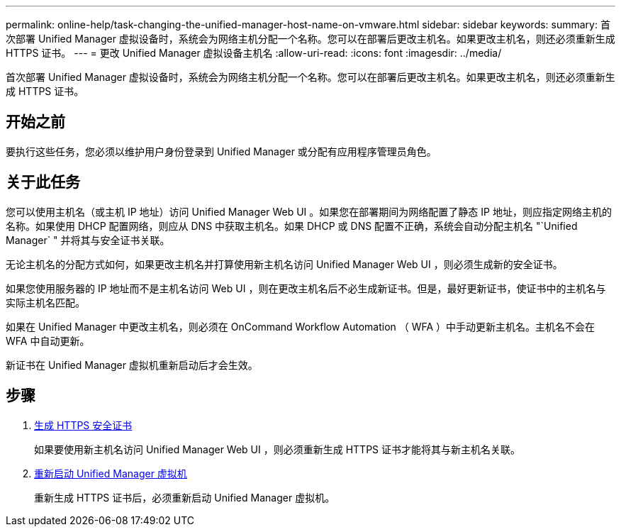 ---
permalink: online-help/task-changing-the-unified-manager-host-name-on-vmware.html 
sidebar: sidebar 
keywords:  
summary: 首次部署 Unified Manager 虚拟设备时，系统会为网络主机分配一个名称。您可以在部署后更改主机名。如果更改主机名，则还必须重新生成 HTTPS 证书。 
---
= 更改 Unified Manager 虚拟设备主机名
:allow-uri-read: 
:icons: font
:imagesdir: ../media/


[role="lead"]
首次部署 Unified Manager 虚拟设备时，系统会为网络主机分配一个名称。您可以在部署后更改主机名。如果更改主机名，则还必须重新生成 HTTPS 证书。



== 开始之前

要执行这些任务，您必须以维护用户身份登录到 Unified Manager 或分配有应用程序管理员角色。



== 关于此任务

您可以使用主机名（或主机 IP 地址）访问 Unified Manager Web UI 。如果您在部署期间为网络配置了静态 IP 地址，则应指定网络主机的名称。如果使用 DHCP 配置网络，则应从 DNS 中获取主机名。如果 DHCP 或 DNS 配置不正确，系统会自动分配主机名 "`Unified Manager` " 并将其与安全证书关联。

无论主机名的分配方式如何，如果更改主机名并打算使用新主机名访问 Unified Manager Web UI ，则必须生成新的安全证书。

如果您使用服务器的 IP 地址而不是主机名访问 Web UI ，则在更改主机名后不必生成新证书。但是，最好更新证书，使证书中的主机名与实际主机名匹配。

如果在 Unified Manager 中更改主机名，则必须在 OnCommand Workflow Automation （ WFA ）中手动更新主机名。主机名不会在 WFA 中自动更新。

新证书在 Unified Manager 虚拟机重新启动后才会生效。



== 步骤

. xref:task-generating-an-https-security-certificate-ocf.adoc[生成 HTTPS 安全证书]
+
如果要使用新主机名访问 Unified Manager Web UI ，则必须重新生成 HTTPS 证书才能将其与新主机名关联。

. xref:task-restarting-the-unified-manager-virtual-machine.adoc[重新启动 Unified Manager 虚拟机]
+
重新生成 HTTPS 证书后，必须重新启动 Unified Manager 虚拟机。


